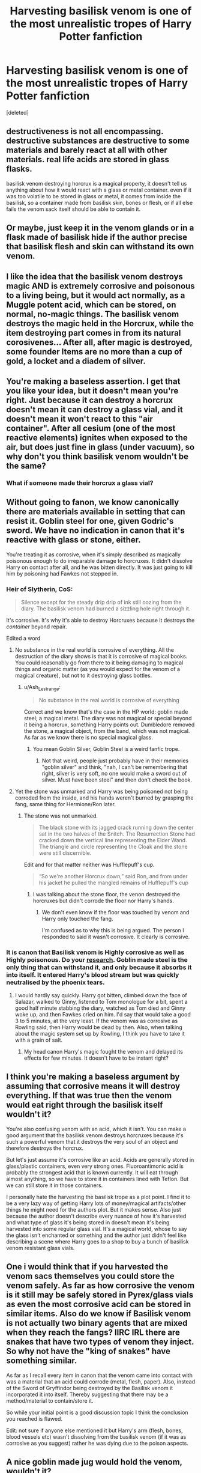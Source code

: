 #+TITLE: Harvesting basilisk venom is one of the most unrealistic tropes of Harry Potter fanfiction

* Harvesting basilisk venom is one of the most unrealistic tropes of Harry Potter fanfiction
:PROPERTIES:
:Score: 29
:DateUnix: 1594294563.0
:DateShort: 2020-Jul-09
:FlairText: Discussion
:END:
[deleted]


** destructiveness is not all encompassing. destructive substances are destructive to some materials and barely react at all with other materials. real life acids are stored in glass flasks.

basilisk venom destroying horcrux is a magical property, it doesn't tell us anything about how it would react with a glass or metal container. even if it was too volatile to be stored in glass or metal, it comes from inside the basilisk, so a container made from basilisk skin, bones or flesh, or if all else fails the venom sack itself should be able to contain it.
:PROPERTIES:
:Author: solidmentalgrace
:Score: 72
:DateUnix: 1594302881.0
:DateShort: 2020-Jul-09
:END:


** Or maybe, just keep it in the venom glands or in a flask made of basilisk hide if the author precise that basilisk flesh and skin can withstand its own venom.
:PROPERTIES:
:Author: Auctor62
:Score: 25
:DateUnix: 1594297238.0
:DateShort: 2020-Jul-09
:END:


** I like the idea that the basilisk venom destroys magic AND is extremely corrosive and poisonous to a living being, but it would act normally, as a Muggle potent acid, which can be stored, on normal, no-magic things. The basilisk venom destroys the magic held in the Horcrux, while the item destroying part comes in from its natural corosivenes... After all, after magic is destroyed, some founder Items are no more than a cup of gold, a locket and a diadem of silver.
:PROPERTIES:
:Author: nutakufan010
:Score: 19
:DateUnix: 1594307293.0
:DateShort: 2020-Jul-09
:END:


** You're making a baseless assertion. I get that you like your idea, but it doesn't mean you're right. Just because it can destroy a horcrux doesn't mean it can destroy a glass vial, and it doesn't mean it won't react to this "air container". After all cesium (one of the most reactive elements) ignites when exposed to the air, but does just fine in glass (under vacuum), so why don't you think basilisk venom wouldn't be the same?
:PROPERTIES:
:Author: blandge
:Score: 42
:DateUnix: 1594302280.0
:DateShort: 2020-Jul-09
:END:

*** What if someone made their horcrux a glass vial?
:PROPERTIES:
:Author: cavelioness
:Score: 3
:DateUnix: 1594331987.0
:DateShort: 2020-Jul-10
:END:


** Without going to fanon, we know canonically there are materials available in setting that can resist it. Goblin steel for one, given Godric's sword. We have no indication in canon that it's reactive with glass or stone, either.

You're treating it as corrosive, when it's simply described as magically poisonous enough to do irreparable damage to horcruxes. It didn't dissolve Harry on contact after all, and he was bitten directly. It was just going to kill him by poisoning had Fawkes not stepped in.
:PROPERTIES:
:Author: datcatburd
:Score: 25
:DateUnix: 1594295542.0
:DateShort: 2020-Jul-09
:END:

*** Heir of Slytherin, CoS:

#+begin_quote
  Silence except for the steady drip drip of ink still oozing from the diary. The basilisk venom had burned a sizzling hole right through it.
#+end_quote

It's corrosive. It's why it's able to destroy Horcruxes because it destroys the /container/ beyond repair.

Edited a word
:PROPERTIES:
:Author: Ash_Lestrange
:Score: 6
:DateUnix: 1594298024.0
:DateShort: 2020-Jul-09
:END:

**** No substance in the real world is corrosive of everything. All the destruction of the diary shows is that it is corrosive of magical books. You could reasonably go from there to it being damaging to magical things and organic matter (as you would expect for the venom of a magical creature), but not to it destroying glass bottles.
:PROPERTIES:
:Author: HiddenAltAccount
:Score: 6
:DateUnix: 1594317975.0
:DateShort: 2020-Jul-09
:END:

***** u/Ash_Lestrange:
#+begin_quote
  No substance in the real world is corrosive of everything
#+end_quote

Correct and we know that's the case in the HP world: goblin made steel; a magical metal. The diary was not magical or special beyond it being a horcrux, something Harry points out. Dumbledore removed the stone, a magical object, from the band, which was not magical. As far as we know there is no special magical glass.
:PROPERTIES:
:Author: Ash_Lestrange
:Score: 3
:DateUnix: 1594318856.0
:DateShort: 2020-Jul-09
:END:

****** You mean Goblin Silver, Goblin Steel is a weird fanfic trope.
:PROPERTIES:
:Author: aAlouda
:Score: 3
:DateUnix: 1594331763.0
:DateShort: 2020-Jul-10
:END:

******* Not that weird, people just probably have in their memories "goblin silver" and think, "nah, I can't be remembering that right, silver is very soft, no one would make a sword out of silver. Must have been steel" and then don't check the book.
:PROPERTIES:
:Author: cavelioness
:Score: 5
:DateUnix: 1594332314.0
:DateShort: 2020-Jul-10
:END:


**** Yet the stone was unmarked and Harry was being poisoned not being corroded from the inside, and his hands weren't burned by grasping the fang, same thing for Hermione/Ron later.
:PROPERTIES:
:Author: Kellar21
:Score: 1
:DateUnix: 1594347405.0
:DateShort: 2020-Jul-10
:END:

***** The stone was not unmarked.

#+begin_quote
  The black stone with its jagged crack running down the center sat in the two halves of the Snitch. The Resurrection Stone had cracked down the vertical line representing the Elder Wand. The triangle and circle representing the Cloak and the stone were still discernible.
#+end_quote

Edit and for that matter neither was Hufflepuff's cup.

#+begin_quote
  “So we're another Horcrux down,” said Ron, and from under his jacket he pulled the mangled remains of Hufflepuff's cup
#+end_quote
:PROPERTIES:
:Author: Ash_Lestrange
:Score: 0
:DateUnix: 1594359271.0
:DateShort: 2020-Jul-10
:END:

****** I was talking about the stone floor, the venon destroyed the horcruxes but didn't corrode the floor nor Harry's hands.
:PROPERTIES:
:Author: Kellar21
:Score: 1
:DateUnix: 1594396074.0
:DateShort: 2020-Jul-10
:END:

******* We don't even know if the floor was touched by venom and Harry only touched the fang.

I'm confused as to why this is being argued. The person I responded to said it wasn't corrosive. It clearly is corrosive.
:PROPERTIES:
:Author: Ash_Lestrange
:Score: 1
:DateUnix: 1594396535.0
:DateShort: 2020-Jul-10
:END:


*** It is canon that Basilisk venom is Highly corrosive as well as Highly poisonous. Do your [[https://harrypotter.fandom.com/wiki/Basilisk_venom][research]]. Goblin made steel is the only thing that can withstand it, and only because it absorbs it into itself. It entered Harry's blood stream but was quickly neutralised by the phoenix tears.
:PROPERTIES:
:Author: Zeus_Kira
:Score: -15
:DateUnix: 1594296014.0
:DateShort: 2020-Jul-09
:END:

**** I would hardly say quickly. Harry got bitten, climbed down the face of Salazar, walked to Ginny, listened to Tom monologue for a bit, spent a good half minute stabbing the diary, watched as Tom died and Ginny woke up, and then Fawkes cried on him. I'd say that would take a good 3 to 5 minutes, at the very least. If the venom was as corrosive as Rowling said, then Harry would be dead by then. Also, when talking about the magic system set up by Rowling, I think you have to take it with a grain of salt.
:PROPERTIES:
:Author: MartianGod21
:Score: 12
:DateUnix: 1594298376.0
:DateShort: 2020-Jul-09
:END:

***** My head canon Harry's magic fought the venom and delayed its effects for few minutes. It doesn't have to be instant right?
:PROPERTIES:
:Author: kprasad13
:Score: 0
:DateUnix: 1594312128.0
:DateShort: 2020-Jul-09
:END:


** I think you're making a baseless argument by assuming that corrosive means it will destroy everything. If that was true then the venom would eat right through the basilisk itself wouldn't it?

You're also confusing venom with an acid, which it isn't. You can make a good argument that the basilisk venom destroys horcruxes because it's such a powerful venom that it destroys the very soul of an object and therefore destroys the horcrux.

But let's just assume it's corrosive like an acid. Acids are generally stored in glass/plastic containers, even very strong ones. Fluoroantimonic acid is probably the strongest acid that is known currently. It will eat through almost anything, so we have to store it in containers lined with Teflon. But we can still store it in those containers.

I personally hate the harvesting the basilisk trope as a plot point. I find it to be a very lazy way of getting Harry lots of money/magical artifacts/other things he might need for the authors plot. But it makes sense. Also just because the author doesn't describe every nuance of how it's harvested and what type of glass it's being stored in doesn't mean it's being harvested into some regular glass vial. It's a magical world, whose to say the glass isn't enchanted or something and the author just didn't feel like describing a scene where Harry goes to a shop to buy a bunch of basilisk venom resistant glass vials.
:PROPERTIES:
:Author: mooseontherum
:Score: 10
:DateUnix: 1594308277.0
:DateShort: 2020-Jul-09
:END:


** One i would think that if you harvested the venom sacs themselves you could store the venom safely. As far as how corrosive the venom is it still may be safely stored in Pyrex/glass vials as even the most corrosive acid can be stored in similar items. Also do we know if Basilisk venom is not actually two binary agents that are mixed when they reach the fangs? IIRC IRL there are snakes that have two types of venom they inject. So why not have the "king of snakes" have something similar.

As far as I recall every item in canon that the venom came into contact with was a material that an acid could corrode (metal, flesh, paper). Also, instead of the Sword of Gryffindor being destroyed by the Basilisk venom it incorporated it into itself. Thereby suggesting that there may be a method/material to contain/store it.

So while your initial point is a good discussion topic I think the conclusion you reached is flawed.

Edit: not sure if anyone else mentioned it but Harry's arm (flesh, bones, blood vessels etc) wasn't dissolving from the basilisk venom (if it was as corrosive as you suggest) rather he was dying due to the poison aspects.
:PROPERTIES:
:Author: reddog44mag
:Score: 2
:DateUnix: 1594320084.0
:DateShort: 2020-Jul-09
:END:


** A nice goblin made jug would hold the venom, wouldn't it?
:PROPERTIES:
:Author: Demandred3000
:Score: 2
:DateUnix: 1594322648.0
:DateShort: 2020-Jul-09
:END:

*** Wouldn't have the right sense of style though.

Goblin-wrought gravy boat.
:PROPERTIES:
:Author: datcatburd
:Score: 3
:DateUnix: 1594348594.0
:DateShort: 2020-Jul-10
:END:


** You are assuming that the venom is wholly destructive to everything, yet, we don't read about it hurtin Harry's hands, or even sizzling while touching the ground.

It destroys Horcruxes because it breaks the magic in them, and that's not all inclusive too, The Sword of Gryffindor absorbed it and became stronger for it.

So it's not hard to think that with the proper tools you can place them in a flask.
:PROPERTIES:
:Author: Kellar21
:Score: 3
:DateUnix: 1594314189.0
:DateShort: 2020-Jul-09
:END:


** Do you think the venom glands themselves can be harvested safely?
:PROPERTIES:
:Author: Frownload
:Score: 1
:DateUnix: 1594297519.0
:DateShort: 2020-Jul-09
:END:


** Another question came to mind as I was looking at this post. A medium size rattlesnake (Eastern Diamondback) is 3-6 feet (split the difference 4.5 feet). A large rattlesnake is considered 6-8 feet (split 7 feet).

A medium rattlesnake delivers 12 milligrams of venom. A Large rattlesnake delivers 20 milligrams of venom. That's a 2/3rds increase in the amount of venom delivered for a 2.5 foot increase in size. The Basilisk was 60 feet in size. If we extrapolate from the rattlesnake that should result in 1,526,511 milligrams of venom per bite (or converted to milliliters) 1526.511 milliliters eg 1 1/2 liters of venom.

Now in canon we know the fang goes into Harry's arm but it doesn't come out. Which means any venom should go into his arm. We know that a snake can control whether it will use any venom (dry strike if none) but that's doubtful that happened here as the Basilisk was in a fight and had lost it's eyes, and was trying to kill Harry at the time.

So the question is why didn't Harry's arm get flooded with venom? Yes, I understand plot hole/story reasons but without the snake actually squeezing it's venom sacs to inject venom there would not be any venom in the fangs (basic hypodermic needle) to kill the diary Horcrux. I doubt a snake of that size has the muscle control to only allow a few drops out. Besides which a few drops wouldn't make it to the end of the fang.

So at a minimum there should have been a half liter of venom in Harry from a bite that used only 1/3 of the normal venom. Which should have resulted in venom pouring out of Harry's arm.

You can also extrapolate venom sac volume where you will get roughly 48 liters (which tracks nicely with many fics that "harvest" the Basilisk).
:PROPERTIES:
:Author: reddog44mag
:Score: 1
:DateUnix: 1594335652.0
:DateShort: 2020-Jul-10
:END:


** [[https://m.fanfiction.net/s/12880573/1/Basilisk-Go-Boom]] best story ever
:PROPERTIES:
:Author: 1nohunbots
:Score: 1
:DateUnix: 1594340079.0
:DateShort: 2020-Jul-10
:END:


** I'm sorry you're being down-voted to hell. It always happens on this reddit if you dare voice an opinion outside of praising" Indy! Harry visits the goblins, harvests the basilisk, claims 86 lordships and falls in love with Ice Queen of Slytherin" fics.

I think you made a great point and I am glad you posted it. This explains why I've always rolled my eyes at those scenes where they use a magic spell to harvest a behemoth basilisk in like 5 minutes and make a trillion galleons never mind the fact that producing a large amount of a rare expensive thing would deflate the price of it substantially
:PROPERTIES:
:Author: Brilliant_Sea
:Score: -2
:DateUnix: 1594317120.0
:DateShort: 2020-Jul-09
:END:

*** I don't agree with the original post myself, but I think downvoting the threat is unkind. People seem to treat it like a 'don't agree' button whereas it has an impact on reddit rankings and so on. You can disagree with an idea without trying to get rid of it.
:PROPERTIES:
:Author: Luna-shovegood
:Score: 7
:DateUnix: 1594323407.0
:DateShort: 2020-Jul-10
:END:

**** it's honestly getting ridiculous how common down voting is becoming on this thread
:PROPERTIES:
:Author: Brilliant_Sea
:Score: 1
:DateUnix: 1594332932.0
:DateShort: 2020-Jul-10
:END:

***** It really is - it means you end up with lots of repeats of the same echo chambers/divisive posts (fair enough, some people like that), but any sort of discussion outside of that is pushed aside.
:PROPERTIES:
:Author: Luna-shovegood
:Score: 2
:DateUnix: 1594333248.0
:DateShort: 2020-Jul-10
:END:

****** Overall I like this subreddit but this is my biggest problem with this subreddit.
:PROPERTIES:
:Author: Brilliant_Sea
:Score: 1
:DateUnix: 1594336952.0
:DateShort: 2020-Jul-10
:END:


*** u/solidmentalgrace:
#+begin_quote
  I'm sorry you're being down-voted to hell. It always happens on this reddit if you dare voice an opinion outside of praising" Indy! Harry visits the goblins, harvests the basilisk, claims 86 lordships and falls in love with Ice Queen of Slytherin" fics.
#+end_quote

i get that you're salty over downvotes but come on now.
:PROPERTIES:
:Author: solidmentalgrace
:Score: 2
:DateUnix: 1594438495.0
:DateShort: 2020-Jul-11
:END:

**** I am salty. I am also correct It's funny Haphne is nowhere near my least favorite ship in HP
:PROPERTIES:
:Author: Brilliant_Sea
:Score: 1
:DateUnix: 1594439054.0
:DateShort: 2020-Jul-11
:END:


*** Thanks I needed that
:PROPERTIES:
:Author: Zeus_Kira
:Score: 1
:DateUnix: 1594317170.0
:DateShort: 2020-Jul-09
:END:
